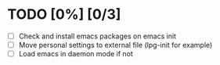 * TODO [0%] [0/3]
  - [ ] Check and install emacs packages on emacs init
  - [ ] Move personal settings to external file (lpg-init for example)
  - [ ] Load emacs in daemon mode if not
